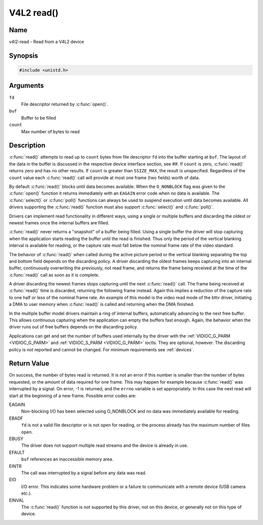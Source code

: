 .. SPDX-License-Identifier: GFDL-1.1-no-invariants-or-later
.. c:namespace:: V4L

.. _func-read:

***********
V4L2 read()
***********

Name
====

v4l2-read - Read from a V4L2 device

Synopsis
========

.. code-block:: c

    #include <unistd.h>

.. c:function:: ssize_t read( int fd, void *buf, size_t count )

Arguments
=========

``fd``
    File descriptor returned by :c:func:`open()`.

``buf``
   Buffer to be filled

``count``
  Max number of bytes to read

Description
===========

:c:func:`read()` attempts to read up to ``count`` bytes from file
descriptor ``fd`` into the buffer starting at ``buf``. The layout of the
data in the buffer is discussed in the respective device interface
section, see ##. If ``count`` is zero, :c:func:`read()` returns zero
and has no other results. If ``count`` is greater than ``SSIZE_MAX``,
the result is unspecified. Regardless of the ``count`` value each
:c:func:`read()` call will provide at most one frame (two fields)
worth of data.

By default :c:func:`read()` blocks until data becomes available. When
the ``O_NONBLOCK`` flag was given to the :c:func:`open()`
function it returns immediately with an ``EAGAIN`` error code when no data
is available. The :c:func:`select()` or
:c:func:`poll()` functions can always be used to suspend
execution until data becomes available. All drivers supporting the
:c:func:`read()` function must also support :c:func:`select()` and
:c:func:`poll()`.

Drivers can implement read functionality in different ways, using a
single or multiple buffers and discarding the oldest or newest frames
once the internal buffers are filled.

:c:func:`read()` never returns a "snapshot" of a buffer being filled.
Using a single buffer the driver will stop capturing when the
application starts reading the buffer until the read is finished. Thus
only the period of the vertical blanking interval is available for
reading, or the capture rate must fall below the nominal frame rate of
the video standard.

The behavior of :c:func:`read()` when called during the active picture
period or the vertical blanking separating the top and bottom field
depends on the discarding policy. A driver discarding the oldest frames
keeps capturing into an internal buffer, continuously overwriting the
previously, not read frame, and returns the frame being received at the
time of the :c:func:`read()` call as soon as it is complete.

A driver discarding the newest frames stops capturing until the next
:c:func:`read()` call. The frame being received at :c:func:`read()`
time is discarded, returning the following frame instead. Again this
implies a reduction of the capture rate to one half or less of the
nominal frame rate. An example of this model is the video read mode of
the bttv driver, initiating a DMA to user memory when :c:func:`read()`
is called and returning when the DMA finished.

In the multiple buffer model drivers maintain a ring of internal
buffers, automatically advancing to the next free buffer. This allows
continuous capturing when the application can empty the buffers fast
enough. Again, the behavior when the driver runs out of free buffers
depends on the discarding policy.

Applications can get and set the number of buffers used internally by
the driver with the :ref:`VIDIOC_G_PARM <VIDIOC_G_PARM>` and
:ref:`VIDIOC_S_PARM <VIDIOC_G_PARM>` ioctls. They are optional,
however. The discarding policy is not reported and cannot be changed.
For minimum requirements see :ref:`devices`.

Return Value
============

On success, the number of bytes read is returned. It is not an error if
this number is smaller than the number of bytes requested, or the amount
of data required for one frame. This may happen for example because
:c:func:`read()` was interrupted by a signal. On error, -1 is
returned, and the ``errno`` variable is set appropriately. In this case
the next read will start at the beginning of a new frame. Possible error
codes are:

EAGAIN
    Non-blocking I/O has been selected using O_NONBLOCK and no data was
    immediately available for reading.

EBADF
    ``fd`` is not a valid file descriptor or is not open for reading, or
    the process already has the maximum number of files open.

EBUSY
    The driver does not support multiple read streams and the device is
    already in use.

EFAULT
    ``buf`` references an inaccessible memory area.

EINTR
    The call was interrupted by a signal before any data was read.

EIO
    I/O error. This indicates some hardware problem or a failure to
    communicate with a remote device (USB camera etc.).

EINVAL
    The :c:func:`read()` function is not supported by this driver, not
    on this device, or generally not on this type of device.
